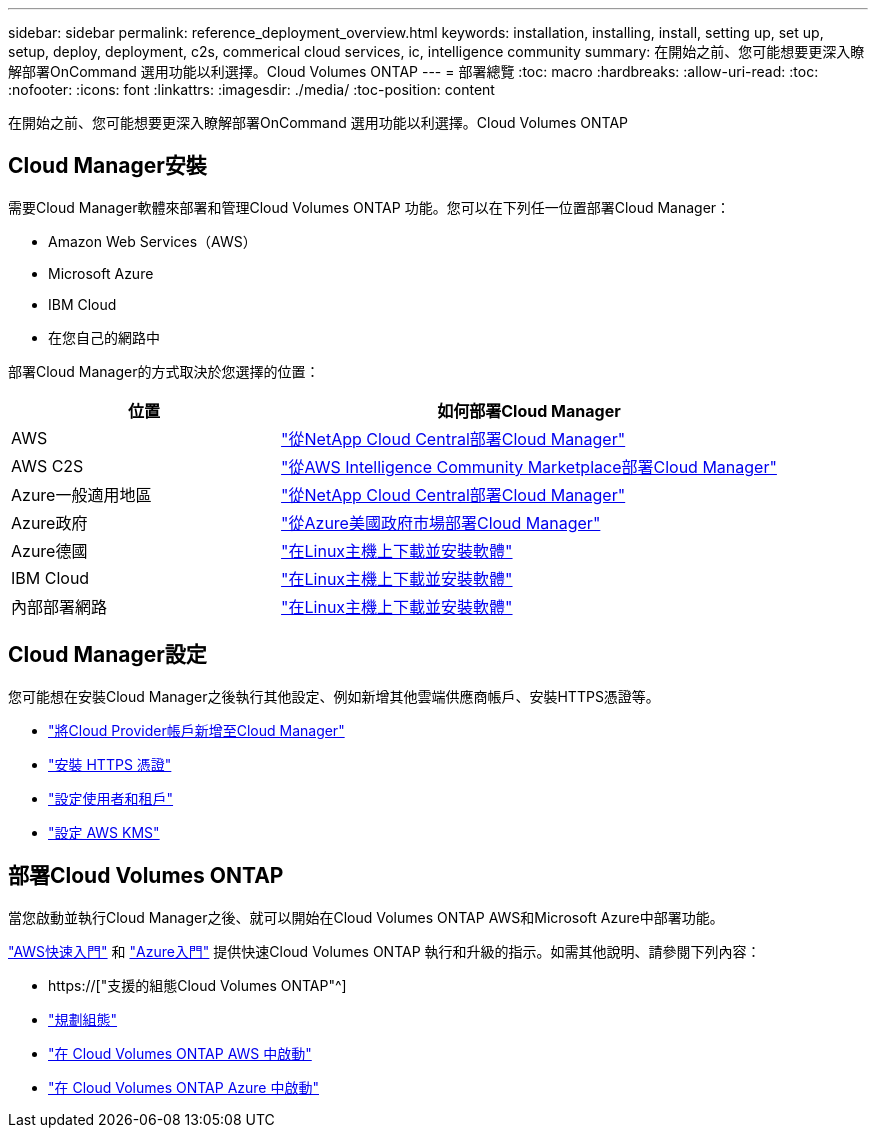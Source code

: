 ---
sidebar: sidebar 
permalink: reference_deployment_overview.html 
keywords: installation, installing, install, setting up, set up, setup, deploy, deployment, c2s, commerical cloud services, ic, intelligence community 
summary: 在開始之前、您可能想要更深入瞭解部署OnCommand 選用功能以利選擇。Cloud Volumes ONTAP 
---
= 部署總覽
:toc: macro
:hardbreaks:
:allow-uri-read: 
:toc: 
:nofooter: 
:icons: font
:linkattrs: 
:imagesdir: ./media/
:toc-position: content


[role="lead"]
在開始之前、您可能想要更深入瞭解部署OnCommand 選用功能以利選擇。Cloud Volumes ONTAP



== Cloud Manager安裝

需要Cloud Manager軟體來部署和管理Cloud Volumes ONTAP 功能。您可以在下列任一位置部署Cloud Manager：

* Amazon Web Services（AWS）
* Microsoft Azure
* IBM Cloud
* 在您自己的網路中


部署Cloud Manager的方式取決於您選擇的位置：

[cols="35,65"]
|===
| 位置 | 如何部署Cloud Manager 


| AWS | link:task_getting_started_aws.html["從NetApp Cloud Central部署Cloud Manager"] 


| AWS C2S | link:media/c2s.pdf["從AWS Intelligence Community Marketplace部署Cloud Manager"^] 


| Azure一般適用地區 | link:task_getting_started_azure.html["從NetApp Cloud Central部署Cloud Manager"] 


| Azure政府 | link:task_installing_azure_gov.html["從Azure美國政府市場部署Cloud Manager"] 


| Azure德國 | link:task_installing_azure_germany.html["在Linux主機上下載並安裝軟體"] 


| IBM Cloud | link:task_installing_linux.html["在Linux主機上下載並安裝軟體"] 


| 內部部署網路 | link:task_installing_linux.html["在Linux主機上下載並安裝軟體"] 
|===


== Cloud Manager設定

您可能想在安裝Cloud Manager之後執行其他設定、例如新增其他雲端供應商帳戶、安裝HTTPS憑證等。

* link:task_adding_cloud_accounts.html["將Cloud Provider帳戶新增至Cloud Manager"]
* link:task_installing_https_cert.html["安裝 HTTPS 憑證"]
* link:task_setting_up_users_tenants.html["設定使用者和租戶"]
* link:task_setting_up_kms.html["設定 AWS KMS"]




== 部署Cloud Volumes ONTAP

當您啟動並執行Cloud Manager之後、就可以開始在Cloud Volumes ONTAP AWS和Microsoft Azure中部署功能。

link:task_getting_started_aws.html["AWS快速入門"] 和 link:task_getting_started_azure.html["Azure入門"] 提供快速Cloud Volumes ONTAP 執行和升級的指示。如需其他說明、請參閱下列內容：

* https://["支援的組態Cloud Volumes ONTAP"^]
* link:task_planning_your_config.html["規劃組態"]
* link:task_deploying_otc_aws.html["在 Cloud Volumes ONTAP AWS 中啟動"]
* link:task_deploying_otc_azure.html["在 Cloud Volumes ONTAP Azure 中啟動"]


